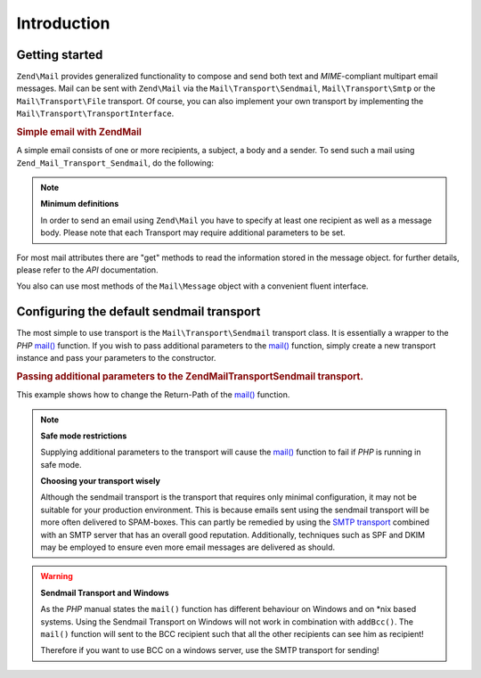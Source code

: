 .. _zend.mail.introduction:

Introduction
============

.. _zend.mail.introduction.getting-started:

Getting started
---------------

``Zend\Mail`` provides generalized functionality to compose and send both text and *MIME*-compliant multipart
email messages. Mail can be sent with ``Zend\Mail`` via the ``Mail\Transport\Sendmail``,
``Mail\Transport\Smtp`` or the ``Mail\Transport\File`` transport. Of course, you can also implement
your own transport by implementing the ``Mail\Transport\TransportInterface``.

.. _zend.mail.introduction.example-1:

.. rubric:: Simple email with Zend\Mail

A simple email consists of one or more recipients, a subject, a body and a sender. To send such a mail using
``Zend_Mail_Transport_Sendmail``, do the following:

.. code-block:: php
   :linenos:

   use Zend\Mail;
   
   $mail = new Mail\Message();
   $mail->setBody('This is the text of the email.');
   $mail->setFrom('Freeaqingme@example.org', 'Sender\'s name');
   $mail->addTo('Matthew@example.com', 'Name o. recipient');
   $mail->setSubject('TestSubject');
   
   $transport = new Mail\Transport\Sendmail();
   $transport->send($mail);

.. note::

   **Minimum definitions**

   In order to send an email using ``Zend\Mail`` you have to specify at least one recipient as well as a message body.
   Please note that each Transport may require additional parameters to be set.

For most mail attributes there are "get" methods to read the information stored in the message object. for further
details, please refer to the *API* documentation.

You also can use most methods of the ``Mail\Message`` object with a convenient fluent interface.

.. code-block:: php
   :linenos:

   use Zend\Mail;
   
   $mail = new Mail\Message();
   $mail->setBody('This is the text of the mail.')
        ->setFrom('somebody@example.com', 'Some Sender')
        ->addTo('somebody_else@example.com', 'Some Recipient')
        ->setSubject('TestSubject');

.. _zend.mail.introduction.sendmail:

Configuring the default sendmail transport
------------------------------------------

The most simple to use transport is the ``Mail\Transport\Sendmail`` transport class. It is essentially a wrapper
to the *PHP* `mail()`_ function. If you wish to pass additional parameters to the `mail()`_ function, simply create
a new transport instance and pass your parameters to the constructor.

.. _zend.mail.introduction.sendmail.example-1:

.. rubric:: Passing additional parameters to the Zend\Mail\Transport\Sendmail transport.

This example shows how to change the Return-Path of the `mail()`_ function.

.. code-block:: php
   :linenos:

   use Zend\Mail;
   
   $mail = new Mail\Message();
   $mail->setBody('This is the text of the email.');
   $mail->setFrom('Freeaqingme@example.org', 'Dolf');
   $mail->addTo('matthew@example.com', 'Matthew');
   $mail->setSubject('TestSubject');
   
   $transport = new Mail\Transport\Sendmail('-freturn_to_me@example.com');
   $transport->send($mail);
   
.. note::

   **Safe mode restrictions**

   Supplying additional parameters to the transport will cause the `mail()`_ 
   function to fail if *PHP* is running in safe mode.
   
   **Choosing your transport wisely**
   
   Although the sendmail transport is the transport that requires only minimal
   configuration, it may not be suitable for your production environment. This
   is because emails sent using the sendmail transport will be more often delivered
   to SPAM-boxes. This can partly be remedied by using the `SMTP transport`_ combined
   with an SMTP server that has an overall good reputation. Additionally, techniques
   such as SPF and DKIM may be employed to ensure even more email messages are
   delivered as should.

.. _SMTP transport: zend.mail.transport.quick-start.smtp-usage

.. warning::

   **Sendmail Transport and Windows**

   As the *PHP* manual states the ``mail()`` function has different behaviour on Windows and on \*nix based
   systems. Using the Sendmail Transport on Windows will not work in combination with ``addBcc()``. The ``mail()``
   function will sent to the BCC recipient such that all the other recipients can see him as recipient!

   Therefore if you want to use BCC on a windows server, use the SMTP transport for sending!


.. _`mail()`: http://php.net/mail
